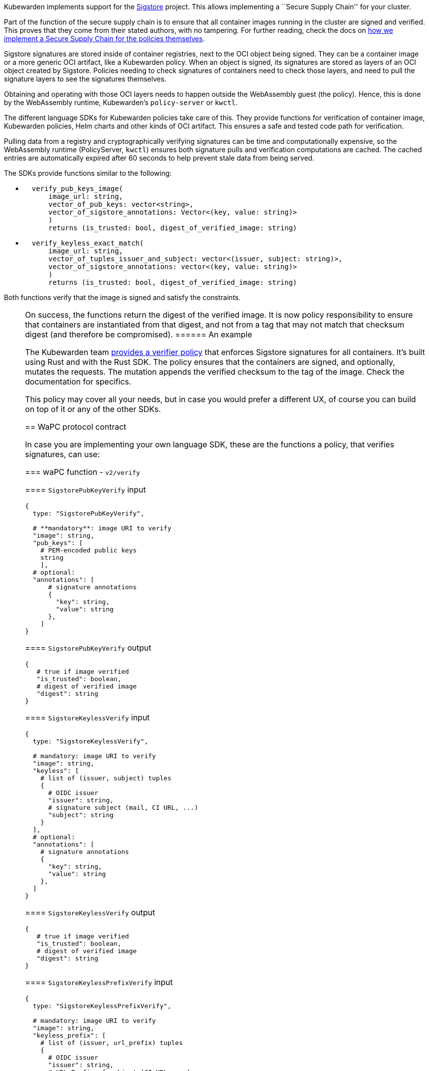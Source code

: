 Kubewarden implements support for the https://www.sigstore.dev/[Sigstore] project. This allows implementing a ``Secure Supply Chain'' for your cluster.

Part of the function of the secure supply chain is to ensure that all container images running in the cluster are signed and verified. This proves that they come from their stated authors, with no tampering. For further reading, check the docs on link:../../../howtos/secure-supply-chain.md[how we implement a Secure Supply Chain for the policies themselves].

Sigstore signatures are stored inside of container registries, next to the OCI object being signed. They can be a container image or a more generic OCI artifact, like a Kubewarden policy. When an object is signed, its signatures are stored as layers of an OCI object created by Sigstore. Policies needing to check signatures of containers need to check those layers, and need to pull the signature layers to see the signatures themselves.

Obtaining and operating with those OCI layers needs to happen outside the WebAssembly guest (the policy). Hence, this is done by the WebAssembly runtime, Kubewarden’s `policy-server` or `kwctl`.

The different language SDKs for Kubewarden policies take care of this. They provide functions for verification of container image, Kubewarden policies, Helm charts and other kinds of OCI artifact. This ensures a safe and tested code path for verification.

Pulling data from a registry and cryptographically verifying signatures can be time and computationally expensive, so the WebAssembly runtime (PolicyServer, `kwctl`) ensures both signature pulls and verification computations are cached. The cached entries are automatically expired after 60 seconds to help prevent stale data from being served.

The SDKs provide functions similar to the following:

* {blank}
+
[source,rust]
----
  verify_pub_keys_image(
      image_url: string,
      vector_of_pub_keys: vector<string>,
      vector_of_sigstore_annotations: Vector<(key, value: string)>
      )
      returns (is_trusted: bool, digest_of_verified_image: string)
----
* {blank}
+
[source,rust]
----
  verify_keyless_exact_match(
      image_url: string,
      vector_of_tuples_issuer_and_subject: vector<(issuer, subject: string)>,
      vector_of_sigstore_annotations: vector<(key, value: string)>
      )
      returns (is_trusted: bool, digest_of_verified_image: string)
----

Both functions verify that the image is signed and satisfy the constraints.

[NOTE]
====
On success, the functions return the digest of the verified image. It is now policy responsibility to ensure that containers are instantiated from that digest, and not from a tag that may not match that checksum digest (and therefore be compromised).
====== An example

The Kubewarden team https://github.com/kubewarden/verify-image-signatures[provides a verifier policy] that enforces Sigstore signatures for all containers. It’s built using Rust and with the Rust SDK. The policy ensures that the containers are signed, and optionally, mutates the requests. The mutation appends the verified checksum to the tag of the image. Check the documentation for specifics.

This policy may cover all your needs, but in case you would prefer a different UX, of course you can build on top of it or any of the other SDKs.

== WaPC protocol contract

In case you are implementing your own language SDK, these are the functions a policy, that verifies signatures, can use:

=== waPC function - `v2/verify`

==== `SigstorePubKeyVerify` input

[source,hcl]
----
{
  type: "SigstorePubKeyVerify",

  # **mandatory**: image URI to verify
  "image": string,
  "pub_keys": [
    # PEM-encoded public keys
    string
    ],
  # optional:
  "annotations": [
      # signature annotations
      {
        "key": string,
        "value": string
      },
    ]
}
----

==== `SigstorePubKeyVerify` output

[source,hcl]
----
{
   # true if image verified
   "is_trusted": boolean,
   # digest of verified image
   "digest": string
}
----

==== `SigstoreKeylessVerify` input

[source,hcl]
----
{
  type: "SigstoreKeylessVerify",

  # mandatory: image URI to verify
  "image": string,
  "keyless": [
    # list of (issuer, subject) tuples
    {
      # OIDC issuer
      "issuer": string,
      # signature subject (mail, CI URL, ...)
      "subject": string
    }
  ],
  # optional:
  "annotations": [
    # signature annotations
    {
      "key": string,
      "value": string
    },
  ]
}
----

==== `SigstoreKeylessVerify` output

[source,hcl]
----
{
   # true if image verified
   "is_trusted": boolean,
   # digest of verified image
   "digest": string
}
----

==== `SigstoreKeylessPrefixVerify` input

[source,hcl]
----
{
  type: "SigstoreKeylessPrefixVerify",

  # mandatory: image URI to verify
  "image": string,
  "keyless_prefix": [
    # list of (issuer, url_prefix) tuples
    {
      # OIDC issuer
      "issuer": string,
      # URL Prefix of subject (CI URL, ...)
      "url_prefix": string
    }
  ],
  # optional:
  "annotations": [
    # signature annotations
    {
      "key": string,
      "value": string
    },
  ]
}
----

==== `SigstoreKeylessPrefixVerify` output

[source,hcl]
----
{
   # true if image verified
   "is_trusted": boolean,
   # digest of verified image
   "digest": string
}
----

==== `SigstoreGithubActionsVerify` input

[source,hcl]
----
{
  type: "SigstoreGithubActionsVerify",

  # mandatory: image URI to verify
  "image": string,
  # GitHub owner
  "owner": string,
  # optional:
  # GitHub repository
  "repo": string
  "annotations": [
    # signature annotations
    {
      "key": string,
      "value": string
    },
  ]
}
----

==== `SigstoreGithubActionsVerify` output

[source,hcl]
----
{
   # true if image verified
   "is_trusted": boolean,
   # digest of verified image
   "digest": string
}
----

==== `SigstoreCertificateVerify` input

[source,hcl]
----
{
  type: "SigstoreCertificateVerify",

  # mandatory: image URI to verify
  "image": string,
  # PEM-encoded certificated used to
  # verify the signature.
  # The certificate is UTF-8 encoded.
  # It's an array of bytes of the unicode code pointers of a PEM encoded
  # certificate string.
  "certificate": [byte(int), ..., byte(int)],
  # Optional - certificate chain used to
  # verify the provided certificate.
  # When not specified, the certificate
  # is assumed to be trusted.
  # The certificate is UTF-8 encoded.
  # It's an array of bytes of the unicode code pointers of a PEM encoded
  # certificate string.
  "certificate_chain": [
    [byte(int), ..., byte(int)],
    ...
    [byte(int), ..., byte(int)]
  ],
  # Require the signature layer to have
  # a Rekor bundle.
  # Having a Rekor bundle allows further
  # checks to be performed, e.g. ensuring
  # the signature has been produced during
  # the validity time frame of the cert.
  # Recommended to set to `true`
  require_rekor_bundle: bool,
  # Optional:
  "annotations": [
    # signature annotations
    {
      "key": string,
      "value": string
    },
  ]
}
----

==== `SigstoreCertificateVerify` output

[source,hcl]
----
{
   # true if image verified
   "is_trusted": boolean,
   # digest of verified image
   "digest": string
}
----

=== waPC function - `v1/verify`

==== `SigstorePubKeyVerify` input

[source,hcl]
----
{
  "SigstorePubKeyVerify": {
    # **mandatory**: image URI to verify
    "image": string,
    "pub_keys": [
      # PEM-encoded public keys
      string
    ],
    # optional:
    "annotations": [
      # signature annotations
      {
        "key": string,
        "value": string
      },
    ]
  }
}
----

==== `SigstorePubKeyVerify` output

[source,hcl]
----
{
   # true if image verified
   "is_trusted": boolean,
   # digest of verified image
   "digest": string
}
----

==== `SigstoreKeylessVerify` input

[source,hcl]
----
{
  "SigstoreKeylessVerify": {
    # mandatory: image URI to verify
    "image": string,
    "keyless": [
      # list of (issuer, subject) tuples
      {
        # OIDC issuer
        "issuer": string,
        # signature subject (mail, CI URL, ...)
        "subject": string
      }
    ],
    # optional:
    "annotations": [
      # signature annotations
      {
        "key": string,
        "value": string
      },
    ]
  }
}
----

==== `SigstoreKeylessVerify` output

[source,hcl]
----
{
   # true if image verified
   "is_trusted": boolean,
   # digest of verified image
   "digest": string
}
----
